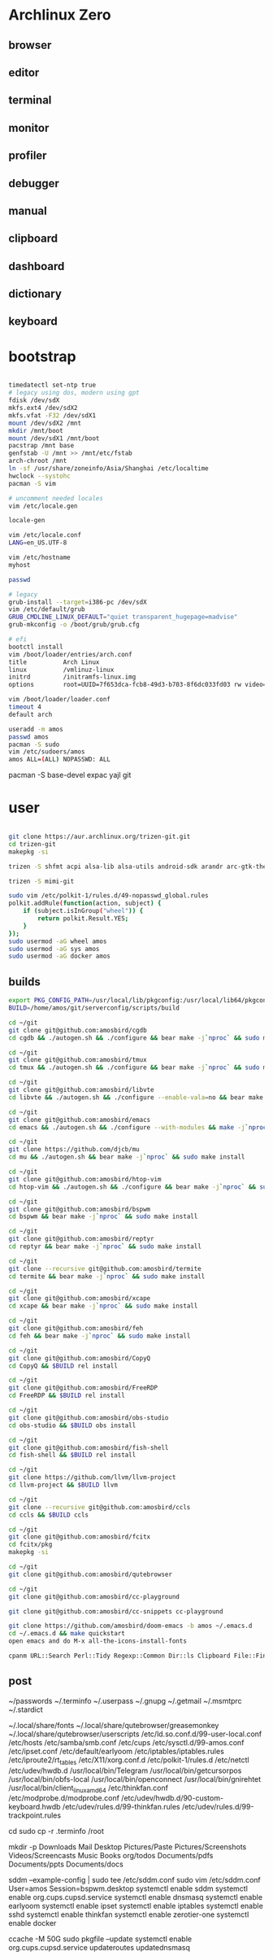 * Archlinux Zero

** browser

[[file:assets/browser.png]]

** editor

[[file:assets/editor.png]]

** terminal

[[file:assets/terminal.png]]

** monitor

[[file:assets/monitor.png]]

** profiler

[[file:assets/profiler.png]]

** debugger

[[file:assets/debugger.png]]

** manual

[[file:assets/manual.png]]

** clipboard

[[file:assets/clipboard.png]]

** dashboard

[[file:assets/dashboard.png]]

** dictionary

[[file:assets/dictionary.png]]

** keyboard

[[file:assets/keyboard.png]]


* bootstrap

#+BEGIN_SRC bash

timedatectl set-ntp true
# legacy using dos, modern using gpt
fdisk /dev/sdX
mkfs.ext4 /dev/sdX2
mkfs.vfat -F32 /dev/sdX1
mount /dev/sdX2 /mnt
mkdir /mnt/boot
mount /dev/sdX1 /mnt/boot
pacstrap /mnt base
genfstab -U /mnt >> /mnt/etc/fstab
arch-chroot /mnt
ln -sf /usr/share/zoneinfo/Asia/Shanghai /etc/localtime
hwclock --systohc
pacman -S vim

# uncomment needed locales
vim /etc/locale.gen

locale-gen

vim /etc/locale.conf
LANG=en_US.UTF-8

vim /etc/hostname
myhost

passwd

# legacy
grub-install --target=i386-pc /dev/sdX
vim /etc/default/grub
GRUB_CMDLINE_LINUX_DEFAULT="quiet transparent_hugepage=madvise"
grub-mkconfig -o /boot/grub/grub.cfg

# efi
bootctl install
vim /boot/loader/entries/arch.conf
title          Arch Linux
linux          /vmlinuz-linux
initrd         /initramfs-linux.img
options        root=UUID=7f653dca-fcb8-49d3-b703-8f6dc033fd03 rw video=DP-4:1920x1080@60 transparent_hugepage=madvise

vim /boot/loader/loader.conf
timeout 4
default arch

useradd -m amos
passwd amos
pacman -S sudo
vim /etc/sudoers/amos
amos ALL=(ALL) NOPASSWD: ALL

#+END_SRC

pacman -S base-devel expac yajl git

* user

#+BEGIN_SRC bash

git clone https://aur.archlinux.org/trizen-git.git
cd trizen-git
makepkg -si

trizen -S shfmt acpi alsa-lib alsa-utils android-sdk arandr arc-gtk-theme arc-icon-theme arc-kde aspell-en autopep8 bear capitaine-cursors ccache clang cmake compton conky-lua conky-lua cpanminus cups direnv dnsmasq dnsutils docker dstat dunst earlyoom exa exfat-utils expect fcitx-cloudpinyin fcitx-configtool fcitx-gtk2 fcitx-gtk3 fcitx-qt4 fcitx-qt5 fcitx-rime fd fd-rs fzf gconf gdb getmail giflib gnome-themes-standard gnutls go gobject-introspection gpick gpm grc gst-libav gst-plugins-good gst-plugins-ugly gtk-doc gtk3 gtk3 hicolor-icon-theme hplip inotify-tools intltool ipset jansson jdk8-openjdk jq krita libevent libfdk-aac libmagick6 libotf librsvg libxpm linux-headers llvm lsof lxappearance lxrandr-gtk3 m17n-lib maim mbedtls moreutils mpv mtr ncdu ncurses net-tools netease-cloud-music ninja ninja nmap npm ntp openbsd-netcat openconnect openssh p7zip pandoc-bin paps parallel pavucontrol pdfjs perf pinta pkg-config pkgfile poppler-data prettier pulseaudio pulseaudio-alsa pulseaudio-ctl python-attrs python-black python-language-server python-mccabe python-pycodestyle python-pydocstyle python-pyflakes python-pylint python-pypeg2 python-pyqt5 python-pyqtwebengine python-rope python-sphinx python-virtualenv python-yaml qt5-script qt5-svg qt5-tools qt5-x11extras readline refind-efi ripgrep rofi rslsync rsync ruby samba sdcv sddm simple-obfs slock socat stalonetray strace sxhkd sysdig sysstat tcl tcpdump telegram-desktop-bin termite-terminfo tesseract tesseract-data-chi_sim tesseract-data-eng tesseract-data-jpn texlive-lang texlive-most texlive-slashbox thinkfan tidy time tokei ttf-dejavu ttf-freefont ttf-inconsolata ttf-ms-fonts ttf-roboto ttf-roboto-slab ttf-ubuntu-font-family ttf-wps-fonts unclutter-xfixes-git unixodbc vala vim vnstat weechat wget wordnet-cli wps-office wqy-microhei-kr-patched xclip xdo xdotool xininfo-git xorg-drivers xorg-fonts xorg-fonts-misc xorg-twm xorg-xbacklight xorg-xclock xorg-xdpyinfo xorg-xev xorg-xinput xorg-xlsfonts xorg-xprop xorg-xrdb xorg-xset xorg-xsetroot xorg-xwininfo xsensors xterm yapf zathura zathura-djvu zathura-pdf-mupdf zathura-ps zbar zenity zerotier-one zip --noconfirm --needed

trizen -S mimi-git

sudo vim /etc/polkit-1/rules.d/49-nopasswd_global.rules
polkit.addRule(function(action, subject) {
    if (subject.isInGroup("wheel")) {
        return polkit.Result.YES;
    }
});
sudo usermod -aG wheel amos
sudo usermod -aG sys amos
sudo usermod -aG docker amos

#+END_SRC

** builds

#+BEGIN_SRC bash
export PKG_CONFIG_PATH=/usr/local/lib/pkgconfig:/usr/local/lib64/pkgconfig:/usr/lib/pkgconfig:/usr/lib64/pkgconfig
BUILD=/home/amos/git/serverconfig/scripts/build

cd ~/git
git clone git@github.com:amosbird/cgdb
cd cgdb && ./autogen.sh && ./configure && bear make -j`nproc` && sudo make install

cd ~/git
git clone git@github.com:amosbird/tmux
cd tmux && ./autogen.sh && ./configure && bear make -j`nproc` && sudo make install

cd ~/git
git clone git@github.com:amosbird/libvte
cd libvte && ./autogen.sh && ./configure --enable-vala=no && bear make -j`nproc` && sudo make install

cd ~/git
git clone git@github.com:amosbird/emacs
cd emacs && ./autogen.sh && ./configure --with-modules && make -j`nproc` && sudo make install

cd ~/git
git clone https://github.com/djcb/mu
cd mu && ./autogen.sh && bear make -j`nproc` && sudo make install

cd ~/git
git clone git@github.com:amosbird/htop-vim
cd htop-vim && ./autogen.sh && ./configure && bear make -j`nproc` && sudo make install

cd ~/git
git clone git@github.com:amosbird/bspwm
cd bspwm && bear make -j`nproc` && sudo make install

cd ~/git
git clone git@github.com:amosbird/reptyr
cd reptyr && bear make -j`nproc` && sudo make install

cd ~/git
git clone --recursive git@github.com:amosbird/termite
cd termite && bear make -j`nproc` && sudo make install

cd ~/git
git clone git@github.com:amosbird/xcape
cd xcape && bear make -j`nproc` && sudo make install

cd ~/git
git clone git@github.com:amosbird/feh
cd feh && bear make -j`nproc` && sudo make install

cd ~/git
git clone git@github.com:amosbird/CopyQ
cd CopyQ && $BUILD rel install

cd ~/git
git clone git@github.com:amosbird/FreeRDP
cd FreeRDP && $BUILD rel install

cd ~/git
git clone git@github.com:amosbird/obs-studio
cd obs-studio && $BUILD obs install

cd ~/git
git clone git@github.com:amosbird/fish-shell
cd fish-shell && $BUILD rel install

cd ~/git
git clone https://github.com/llvm/llvm-project
cd llvm-project && $BUILD llvm

cd ~/git
git clone --recursive git@github.com:amosbird/ccls
cd ccls && $BUILD ccls

cd ~/git
git clone git@github.com:amosbird/fcitx
cd fcitx/pkg
makepkg -si

cd ~/git
git clone git@github.com:amosbird/qutebrowser

cd ~/git
git clone git@github.com:amosbird/cc-playground

git clone git@github.com:amosbird/cc-snippets cc-playground

git clone https://github.com/amosbird/doom-emacs -b amos ~/.emacs.d
cd ~/.emacs.d && make quickstart
open emacs and do M-x all-the-icons-install-fonts

cpanm URL::Search Perl::Tidy Regexp::Common Dir::ls Clipboard File::Find::Rule IPC::Run3

#+END_SRC

** post

# copy these files from the old box
~/passwords
~/.terminfo
~/.userpass
~/.gnupg
~/.getmail
~/.msmtprc
~/.stardict
# might need to remove simsun.ttc mingliu.ttc for tdesktop and emacs-gui
~/.local/share/fonts
~/.local/share/qutebrowser/greasemonkey
~/.local/share/qutebrowser/userscripts
/etc/ld.so.conf.d/99-user-local.conf
/etc/hosts
/etc/samba/smb.conf
/etc/cups
/etc/sysctl.d/99-amos.conf
/etc/ipset.conf
/etc/default/earlyoom
/etc/iptables/iptables.rules
/etc/iproute2/rt_tables
/etc/X11/xorg.conf.d
/etc/polkit-1/rules.d
/etc/netctl
/etc/udev/hwdb.d
/usr/local/bin/Telegram
/usr/local/bin/getcursorpos
/usr/local/bin/obfs-local
/usr/local/bin/openconnect
/usr/local/bin/gnirehtet
/usr/local/bin/client_linux_amd64
/etc/thinkfan.conf
/etc/modprobe.d/modprobe.conf
/etc/udev/hwdb.d/90-custom-keyboard.hwdb
/etc/udev/rules.d/99-thinkfan.rules
/etc/udev/rules.d/99-trackpoint.rules

cd
sudo cp -r .terminfo /root

mkdir -p Downloads Mail Desktop Pictures/Paste Pictures/Screenshots Videos/Screencasts Music Books org/todos Documents/pdfs Documents/ppts Documents/docs

sddm --example-config | sudo tee /etc/sddm.conf
sudo vim /etc/sddm.conf
User=amos
Session=bspwm.desktop
systemctl enable sddm
systemctl enable org.cups.cupsd.service
systemctl enable dnsmasq
systemctl enable earlyoom
systemctl enable ipset
systemctl enable iptables
systemctl enable sshd
systemctl enable thinkfan
systemctl enable zerotier-one
systemctl enable docker

ccache -M 50G
sudo pkgfile --update
systemctl enable org.cups.cupsd.service
updateroutes
updatednsmasq
